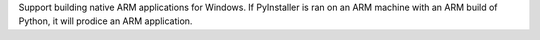 Support building native ARM applications for Windows. If PyInstaller is ran on
an ARM machine with an ARM build of Python, it will prodice an ARM application.
